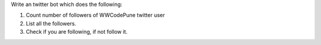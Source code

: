 Write an twitter bot which does the following:

1. Count number of followers of WWCodePune twitter user
2. List all the followers.
3. Check if you are following, if not follow it.
